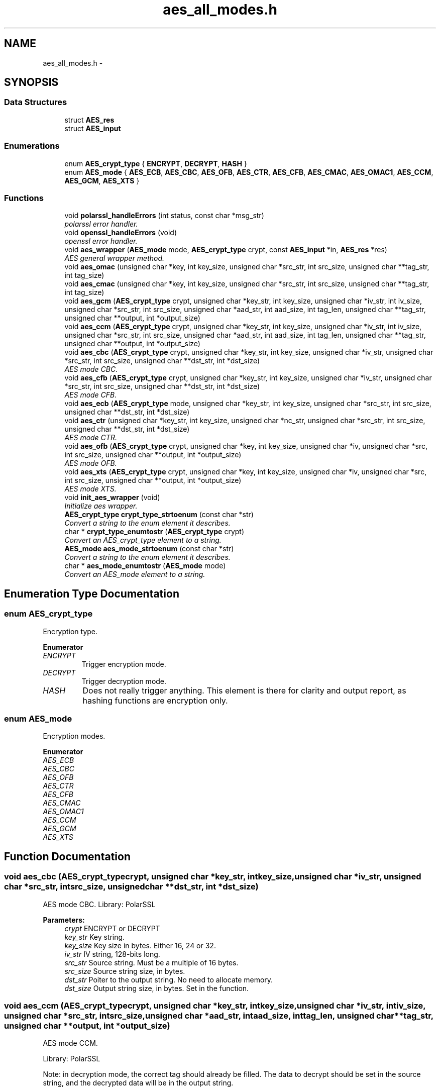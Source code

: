 .TH "aes_all_modes.h" 3 "Wed Sep 24 2014" "Crypto AES" \" -*- nroff -*-
.ad l
.nh
.SH NAME
aes_all_modes.h \- 
.SH SYNOPSIS
.br
.PP
.SS "Data Structures"

.in +1c
.ti -1c
.RI "struct \fBAES_res\fP"
.br
.ti -1c
.RI "struct \fBAES_input\fP"
.br
.in -1c
.SS "Enumerations"

.in +1c
.ti -1c
.RI "enum \fBAES_crypt_type\fP { \fBENCRYPT\fP, \fBDECRYPT\fP, \fBHASH\fP }"
.br
.ti -1c
.RI "enum \fBAES_mode\fP { \fBAES_ECB\fP, \fBAES_CBC\fP, \fBAES_OFB\fP, \fBAES_CTR\fP, \fBAES_CFB\fP, \fBAES_CMAC\fP, \fBAES_OMAC1\fP, \fBAES_CCM\fP, \fBAES_GCM\fP, \fBAES_XTS\fP }"
.br
.in -1c
.SS "Functions"

.in +1c
.ti -1c
.RI "void \fBpolarssl_handleErrors\fP (int status, const char *msg_str)"
.br
.RI "\fIpolarssl error handler\&. \fP"
.ti -1c
.RI "void \fBopenssl_handleErrors\fP (void)"
.br
.RI "\fIopenssl error handler\&. \fP"
.ti -1c
.RI "void \fBaes_wrapper\fP (\fBAES_mode\fP mode, \fBAES_crypt_type\fP crypt, const \fBAES_input\fP *in, \fBAES_res\fP *res)"
.br
.RI "\fIAES general wrapper method\&. \fP"
.ti -1c
.RI "void \fBaes_omac\fP (unsigned char *key, int key_size, unsigned char *src_str, int src_size, unsigned char **tag_str, int tag_size)"
.br
.ti -1c
.RI "void \fBaes_cmac\fP (unsigned char *key, int key_size, unsigned char *src_str, int src_size, unsigned char **tag_str, int tag_size)"
.br
.ti -1c
.RI "void \fBaes_gcm\fP (\fBAES_crypt_type\fP crypt, unsigned char *key_str, int key_size, unsigned char *iv_str, int iv_size, unsigned char *src_str, int src_size, unsigned char *aad_str, int aad_size, int tag_len, unsigned char **tag_str, unsigned char **output, int *output_size)"
.br
.ti -1c
.RI "void \fBaes_ccm\fP (\fBAES_crypt_type\fP crypt, unsigned char *key_str, int key_size, unsigned char *iv_str, int iv_size, unsigned char *src_str, int src_size, unsigned char *aad_str, int aad_size, int tag_len, unsigned char **tag_str, unsigned char **output, int *output_size)"
.br
.ti -1c
.RI "void \fBaes_cbc\fP (\fBAES_crypt_type\fP crypt, unsigned char *key_str, int key_size, unsigned char *iv_str, unsigned char *src_str, int src_size, unsigned char **dst_str, int *dst_size)"
.br
.RI "\fIAES mode CBC\&. \fP"
.ti -1c
.RI "void \fBaes_cfb\fP (\fBAES_crypt_type\fP crypt, unsigned char *key_str, int key_size, unsigned char *iv_str, unsigned char *src_str, int src_size, unsigned char **dst_str, int *dst_size)"
.br
.RI "\fIAES mode CFB\&. \fP"
.ti -1c
.RI "void \fBaes_ecb\fP (\fBAES_crypt_type\fP mode, unsigned char *key_str, int key_size, unsigned char *src_str, int src_size, unsigned char **dst_str, int *dst_size)"
.br
.ti -1c
.RI "void \fBaes_ctr\fP (unsigned char *key_str, int key_size, unsigned char *nc_str, unsigned char *src_str, int src_size, unsigned char **dst_str, int *dst_size)"
.br
.RI "\fIAES mode CTR\&. \fP"
.ti -1c
.RI "void \fBaes_ofb\fP (\fBAES_crypt_type\fP crypt, unsigned char *key, int key_size, unsigned char *iv, unsigned char *src, int src_size, unsigned char **output, int *output_size)"
.br
.RI "\fIAES mode OFB\&. \fP"
.ti -1c
.RI "void \fBaes_xts\fP (\fBAES_crypt_type\fP crypt, unsigned char *key, int key_size, unsigned char *iv, unsigned char *src, int src_size, unsigned char **output, int *output_size)"
.br
.RI "\fIAES mode XTS\&. \fP"
.ti -1c
.RI "void \fBinit_aes_wrapper\fP (void)"
.br
.RI "\fIInitialize aes wrapper\&. \fP"
.ti -1c
.RI "\fBAES_crypt_type\fP \fBcrypt_type_strtoenum\fP (const char *str)"
.br
.RI "\fIConvert a string to the enum element it describes\&. \fP"
.ti -1c
.RI "char * \fBcrypt_type_enumtostr\fP (\fBAES_crypt_type\fP crypt)"
.br
.RI "\fIConvert an AES_crypt_type element to a string\&. \fP"
.ti -1c
.RI "\fBAES_mode\fP \fBaes_mode_strtoenum\fP (const char *str)"
.br
.RI "\fIConvert a string to the enum element it describes\&. \fP"
.ti -1c
.RI "char * \fBaes_mode_enumtostr\fP (\fBAES_mode\fP mode)"
.br
.RI "\fIConvert an AES_mode element to a string\&. \fP"
.in -1c
.SH "Enumeration Type Documentation"
.PP 
.SS "enum \fBAES_crypt_type\fP"
Encryption type\&. 
.PP
\fBEnumerator\fP
.in +1c
.TP
\fB\fIENCRYPT \fP\fP
Trigger encryption mode\&. 
.TP
\fB\fIDECRYPT \fP\fP
Trigger decryption mode\&. 
.TP
\fB\fIHASH \fP\fP
Does not really trigger anything\&. This element is there for clarity and output report, as hashing functions are encryption only\&. 
.SS "enum \fBAES_mode\fP"
Encryption modes\&. 
.PP
\fBEnumerator\fP
.in +1c
.TP
\fB\fIAES_ECB \fP\fP
.TP
\fB\fIAES_CBC \fP\fP
.TP
\fB\fIAES_OFB \fP\fP
.TP
\fB\fIAES_CTR \fP\fP
.TP
\fB\fIAES_CFB \fP\fP
.TP
\fB\fIAES_CMAC \fP\fP
.TP
\fB\fIAES_OMAC1 \fP\fP
.TP
\fB\fIAES_CCM \fP\fP
.TP
\fB\fIAES_GCM \fP\fP
.TP
\fB\fIAES_XTS \fP\fP
.SH "Function Documentation"
.PP 
.SS "void aes_cbc (\fBAES_crypt_type\fPcrypt, unsigned char *key_str, intkey_size, unsigned char *iv_str, unsigned char *src_str, intsrc_size, unsigned char **dst_str, int *dst_size)"

.PP
AES mode CBC\&. Library: PolarSSL
.PP
\fBParameters:\fP
.RS 4
\fIcrypt\fP ENCRYPT or DECRYPT 
.br
\fIkey_str\fP Key string\&. 
.br
\fIkey_size\fP Key size in bytes\&. Either 16, 24 or 32\&. 
.br
\fIiv_str\fP IV string, 128-bits long\&. 
.br
\fIsrc_str\fP Source string\&. Must be a multiple of 16 bytes\&. 
.br
\fIsrc_size\fP Source string size, in bytes\&. 
.br
\fIdst_str\fP Poiter to the output string\&. No need to allocate memory\&. 
.br
\fIdst_size\fP Output string size, in bytes\&. Set in the function\&. 
.RE
.PP

.SS "void aes_ccm (\fBAES_crypt_type\fPcrypt, unsigned char *key_str, intkey_size, unsigned char *iv_str, intiv_size, unsigned char *src_str, intsrc_size, unsigned char *aad_str, intaad_size, inttag_len, unsigned char **tag_str, unsigned char **output, int *output_size)"
AES mode CCM\&.
.PP
Library: PolarSSL
.PP
Note: in decryption mode, the correct tag should already be filled\&. The data to decrypt should be set in the source string, and the decrypted data will be in the output string\&.
.PP
\fBParameters:\fP
.RS 4
\fIcrypt\fP ENCRYPT or DECRYPT 
.br
\fIkey_str\fP Key string\&. 
.br
\fIkey_size\fP Key size in bytes\&. Either 16, 24 or 32\&. 
.br
\fIiv_str\fP IV string\&. 
.br
\fIiv_size\fP IV string size, in bytes\&. 
.br
\fIsrc_str\fP Source string\&. 
.br
\fIsrc_size\fP Source string size, in bytes\&. 
.br
\fIaad_str\fP Additional data string\&. 
.br
\fIaad_size\fP Additional data string size, in bytes\&. 
.br
\fItag_str\fP Pointer to the resulting tag string\&. 
.br
\fItag_len\fP Tag size in bytes\&. 
.br
\fIoutput\fP Pointer to the resulting output\&. 
.br
\fIoutput_size\fP Output size, in bytes\&. Set in the function\&. 
.RE
.PP

.SS "void aes_cfb (\fBAES_crypt_type\fPcrypt, unsigned char *key_str, intkey_size, unsigned char *iv_str, unsigned char *src_str, intsrc_size, unsigned char **dst_str, int *dst_size)"

.PP
AES mode CFB\&. Library: PolarSSL
.PP
\fBParameters:\fP
.RS 4
\fIcrypt\fP ENCRYPT or DECRYPT 
.br
\fIkey_str\fP Key string\&. 
.br
\fIkey_size\fP Key size in bytes\&. Either 16, 24 or 32\&. 
.br
\fIiv_str\fP IV string, 128-bits long\&. 
.br
\fIsrc_str\fP Source string\&. 
.br
\fIsrc_size\fP Source string size, in bytes\&. 
.br
\fIdst_str\fP Pointer to the output string\&. No need to allocate memory\&. 
.br
\fIdst_size\fP Output string size, in bytes\&. Set in the function\&. 
.RE
.PP

.SS "void aes_cmac (unsigned char *key, intkey_size, unsigned char *src_str, intsrc_size, unsigned char **tag_str, inttag_size)"
AES mode CMAC\&.
.PP
Implementation of \fCBrian Gladman\fP\&.
.PP
\fBParameters:\fP
.RS 4
\fIkey\fP Key string\&. 
.br
\fIkey_size\fP Key size in bytes\&. Either 16, 24 or 32\&. 
.br
\fIsrc_str\fP Source string\&. 
.br
\fIsrc_size\fP Source string size, in bytes\&. 
.br
\fItag_str\fP Pointer to the resulting tag string\&. Memory allocation is done in function\&. 
.br
\fItag_size\fP Tag size in bytes\&. Supports any length of tag up to 16 bytes\&. Tags smaller than 16 bytes are simply truncated\&. 
.RE
.PP

.SS "void aes_ctr (unsigned char *key_str, intkey_size, unsigned char *nc_str, unsigned char *src_str, intsrc_size, unsigned char **dst_str, int *dst_size)"

.PP
AES mode CTR\&. Library: PolarSSL
.PP
If the input data is larger than one block (128 bits), the counter is automatically incremented by PolarSSL\&.
.PP
There is no distinction between the encrypt and decrypt mode\&.
.PP
\fBParameters:\fP
.RS 4
\fIkey_str\fP Key string\&. 
.br
\fIkey_size\fP Key size in bytes\&. Either 16, 24 or 32\&. 
.br
\fInc_str\fP Nonce counter string, equivalent to the IV in other modes\&. 128-bits long\&. 
.br
\fIsrc_str\fP Source string\&. 
.br
\fIsrc_size\fP Source string size, in bytes\&. 
.br
\fIdst_str\fP Pointer to the output string\&. No need to allocate memory\&. 
.br
\fIdst_size\fP Output string size, in bytes\&. Set in the function\&. 
.RE
.PP

.SS "void aes_ecb (\fBAES_crypt_type\fPmode, unsigned char *key_str, intkey_size, unsigned char *src_str, intsrc_size, unsigned char **dst_str, int *dst_size)"
AES mode ECB\&.
.PP
Library: openSSL
.PP
\fBParameters:\fP
.RS 4
\fImode\fP Encryption mode\&. 
.br
\fIkey_str\fP Key string\&. 
.br
\fIkey_size\fP Key size in bytes\&. Either 16, 24 or 32\&. 
.br
\fIsrc_str\fP Plain text string to be encrypted or decrypted\&. 
.br
\fIsrc_size\fP Plain text size, in bytes\&. Must be a multiple of 16 bytes\&. 
.br
\fIdst_str\fP Pointer to the output string\&. Initialized in the function\&. 
.br
\fIdst_size\fP Pointer to the output string size, set in function\&. 
.RE
.PP

.SS "void aes_gcm (\fBAES_crypt_type\fPcrypt, unsigned char *key_str, intkey_size, unsigned char *iv_str, intiv_size, unsigned char *src_str, intsrc_size, unsigned char *aad_str, intaad_size, inttag_len, unsigned char **tag_str, unsigned char **output, int *output_size)"
AES mode GCM\&.
.PP
Library: PolarSSL
.PP
Note: in decryption mode, the correct tag should already be filled\&. The data to decrypt should be set in the source string, and the decrypted data will be in the output string\&.
.PP
\fBParameters:\fP
.RS 4
\fIcrypt\fP ENCRYPT or DECRYPT 
.br
\fIkey_str\fP Key string\&. 
.br
\fIkey_size\fP Key size in bytes\&. Either 16 or 32\&. 
.br
\fIiv_str\fP IV string\&. 
.br
\fIiv_size\fP IV string size, in bytes (must be 96)\&. 
.br
\fIsrc_str\fP Source string\&. 
.br
\fIsrc_size\fP Source string size, in bytes\&. 
.br
\fIaad_str\fP Additional data string\&. 
.br
\fIaad_size\fP Additional data string size, in bytes\&. 
.br
\fItag_str\fP Pointer to the resulting tag string\&. 
.br
\fItag_len\fP Tag size in bytes (16)\&. 
.br
\fIoutput\fP Pointer to the resulting output\&. 
.br
\fIoutput_size\fP Output size, in bytes\&. Set in the function\&. 
.RE
.PP

.SS "char* aes_mode_enumtostr (\fBAES_mode\fPmode)"

.PP
Convert an AES_mode element to a string\&. 
.PP
\fBParameters:\fP
.RS 4
\fImode\fP Element to convert\&.
.RE
.PP
\fBReturns:\fP
.RS 4
The mode as a readable string\&. Not a complete sentence, just the mode\&. 
.RE
.PP

.SS "\fBAES_mode\fP aes_mode_strtoenum (const char *str)"

.PP
Convert a string to the enum element it describes\&. 
.PP
\fBParameters:\fP
.RS 4
\fIstr\fP String to convert\&. Basically, it's the same name as the enum element, but as a string\&. 
.RE
.PP

.SS "void aes_ofb (\fBAES_crypt_type\fPcrypt, unsigned char *key, intkey_size, unsigned char *iv, unsigned char *src, intsrc_size, unsigned char **output, int *output_size)"

.PP
AES mode OFB\&. Library: openssl
.PP
\fBParameters:\fP
.RS 4
\fIcrypt\fP ENCRYPT or DECRYPT 
.br
\fIkey\fP Key string\&. 
.br
\fIkey_size\fP Key size in bytes\&. Either 16, 24 or 32\&. 
.br
\fIiv\fP IV string, 128-bits long\&. 
.br
\fIsrc\fP Source string\&. 
.br
\fIsrc_size\fP Source string size, in bytes\&. 
.br
\fIoutput\fP Pointer to the output string\&. No need to allocate memory\&. 
.br
\fIoutput_size\fP Output string size, in bytes\&. Set in the function\&. 
.RE
.PP

.SS "void aes_omac (unsigned char *key, intkey_size, unsigned char *src_str, intsrc_size, unsigned char **tag_str, inttag_size)"
AES mode OMAC1\&.
.PP
Implementation of \fCBrian Gladman\fP\&.
.PP
\fBParameters:\fP
.RS 4
\fIkey\fP Key string\&. 
.br
\fIkey_size\fP Key size in bytes\&. Either 16, 24 or 32\&. 
.br
\fIsrc_str\fP Source string\&. 
.br
\fIsrc_size\fP Source string size, in bytes\&. 
.br
\fItag_str\fP Pointer to the resulting tag string\&. Memory allocation is done in function\&. 
.br
\fItag_size\fP Tag size in bytes\&. 
.RE
.PP

.SS "void aes_wrapper (\fBAES_mode\fPmode, \fBAES_crypt_type\fPcrypt, const \fBAES_input\fP *in, \fBAES_res\fP *res)"

.PP
AES general wrapper method\&. Switch on the \fCmode\fP and calls the corresponding function\&. Depending on the mode, some elements of the structures are not needed (e\&.g\&. ECB mode does not support IVs)\&. For further details on what is needed, please refer to the specific methods\&.
.PP
\fBParameters:\fP
.RS 4
\fImode\fP AES mode to use\&. 
.br
\fIcrypt\fP Encryption or decryption\&. 
.br
\fIin\fP Input structure\&. Depending on the mode, not all field need to be filled\&. 
.br
\fIres\fP Output structure\&. Depending on the mode, not all fields will be filled\&. 
.RE
.PP

.SS "void aes_xts (\fBAES_crypt_type\fPcrypt, unsigned char *key, intkey_size, unsigned char *iv, unsigned char *src, intsrc_size, unsigned char **output, int *output_size)"

.PP
AES mode XTS\&. Library: openssl
.PP
Note: bear in mind that in XTS mode, we use two keys\&. They are concatenated in the \fCkey\fP parameter, resulting in a parameter \fCkeysize\fP twice as big as the keysize of the mode\&.
.PP
\fBParameters:\fP
.RS 4
\fIcrypt\fP ENCRYPT or DECRYPT 
.br
\fIkey\fP Key string\&. The two keys used by the mode should be concatenated\&. 
.br
\fIkey_size\fP Key size in bytes\&. Either 64 (for 128-bits mode) or 128 (256-bits mode)\&. 
.br
\fIiv\fP IV string, 128-bits long\&. 
.br
\fIsrc\fP Source string\&. 
.br
\fIsrc_size\fP Source string size, in bytes\&. 
.br
\fIoutput\fP Output string\&. No need to allocate memory\&. 
.br
\fIoutput_size\fP Output string size, in bytes\&. Set in the function\&. 
.RE
.PP

.SS "char* crypt_type_enumtostr (\fBAES_crypt_type\fPcrypt)"

.PP
Convert an AES_crypt_type element to a string\&. 
.PP
\fBParameters:\fP
.RS 4
\fIcrypt\fP Element to convert\&.
.RE
.PP
\fBReturns:\fP
.RS 4
The crypt type as a readable string, either ENCRYPT or DECRYPT\&. 
.RE
.PP

.SS "\fBAES_crypt_type\fP crypt_type_strtoenum (const char *str)"

.PP
Convert a string to the enum element it describes\&. 
.PP
\fBParameters:\fP
.RS 4
\fIstr\fP String to convert\&. Basically, it's the same name as the enum element, but as a string\&. 
.RE
.PP

.SS "void init_aes_wrapper (void)"

.PP
Initialize aes wrapper\&. Load everything needed by the different libraries used for the modes\&. 
.SS "void openssl_handleErrors (void)"

.PP
openssl error handler\&. 
.SS "void polarssl_handleErrors (intstatus, const char *msg_str)"

.PP
polarssl error handler\&. 
.PP
\fBParameters:\fP
.RS 4
\fIstatus\fP Status of the error, processed by PolarSSL API\&. 
.br
\fImsg_str\fP Additional message to the error, null terminated\&. No new line is appended in the function, you should set one in the message\&. 
.RE
.PP

.SH "Author"
.PP 
Generated automatically by Doxygen for Crypto AES from the source code\&.
